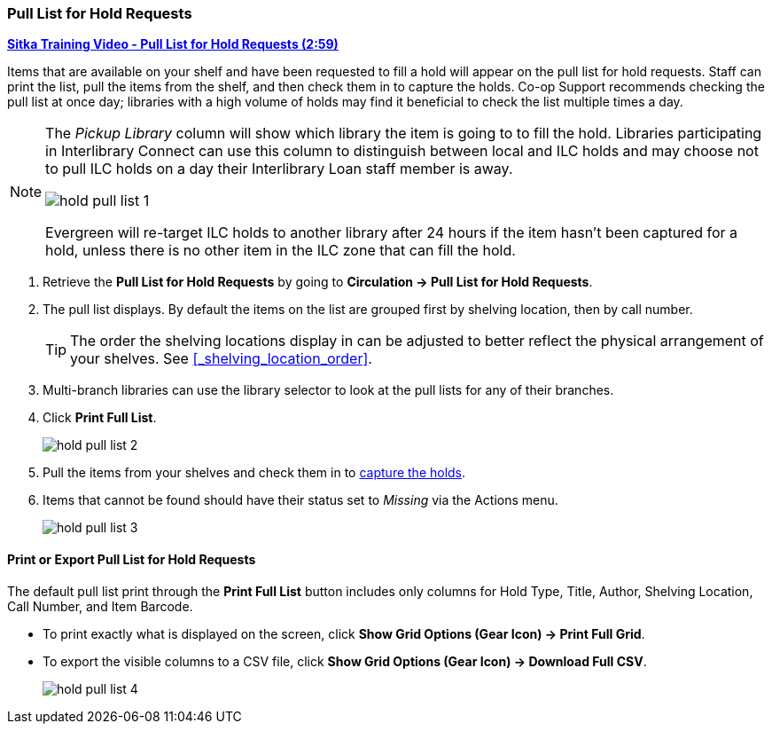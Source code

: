 Pull List for Hold Requests
~~~~~~~~~~~~~~~~~~~~~~~~~~~
(((Holds Pull List)))
(((Holds, Holds Pull List)))


link:https://youtu.be/CYmk2mwgI5E[*Sitka Training Video - Pull List for Hold Requests (2:59)*]

Items that are available on your shelf and have been requested to fill a hold will appear on the pull 
list for hold requests.  Staff can print the list, pull the items from the shelf, and then check them
in to capture the holds.  Co-op Support recommends checking the pull list at once day; libraries with a 
high volume of holds may find it beneficial to check the list multiple times a day.

[NOTE]
======
The _Pickup Library_ column will show which library the item is going to to fill the hold.  Libraries
participating in Interlibrary Connect can use this column to distinguish between local and ILC holds
and may choose not to pull ILC holds on a day their Interlibrary Loan staff member is away.

image:images/circ/hold-pull-list-1.png[scaledwidth="75%"]

Evergreen will re-target ILC holds to another library after 24 hours if the item hasn't
been captured for a hold, unless there is no other item in the ILC zone that can fill the hold.
======

. Retrieve the *Pull List for Hold Requests* by going to *Circulation → Pull List for Hold Requests*.
. The pull list displays. By default the items on the list are grouped first by shelving location, 
then by call number. 
+
[TIP]
=====
The order the shelving locations display in can be adjusted to better reflect the physical arrangement of
your shelves.  See xref:_shelving_location_order[].
=====
+
. Multi-branch libraries can use the library selector to look at the pull lists for any of their branches.
. Click *Print Full List*.
+
image:images/circ/hold-pull-list-2.png[scaledwidth="75%"]
+
. Pull the items from your shelves and check them in to xref:_capturing_holds[capture the holds].
. Items that cannot be found should have their status set to _Missing_ via the Actions menu.
+
image:images/circ/hold-pull-list-3.png[scaledwidth="75%"]


Print or Export Pull List for Hold Requests
^^^^^^^^^^^^^^^^^^^^^^^^^^^^^^^^^^^^^^^^^^^

The default pull list print through the *Print Full List* button includes only columns for Hold Type, Title, 
Author, Shelving Location, Call Number, and Item Barcode.

* To print exactly what is displayed on the screen, click 
*Show Grid Options (Gear Icon) → Print Full Grid*.
* To export the visible columns to a CSV file, click *Show Grid Options (Gear Icon) → Download Full CSV*.
+
image:images/circ/hold-pull-list-4.png[scaledwidth="75%"]
